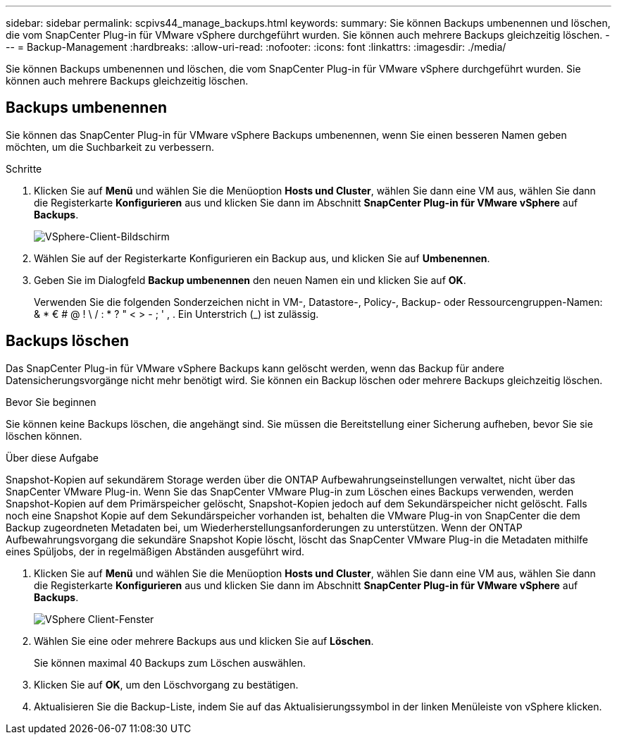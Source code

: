 ---
sidebar: sidebar 
permalink: scpivs44_manage_backups.html 
keywords:  
summary: Sie können Backups umbenennen und löschen, die vom SnapCenter Plug-in für VMware vSphere durchgeführt wurden. Sie können auch mehrere Backups gleichzeitig löschen. 
---
= Backup-Management
:hardbreaks:
:allow-uri-read: 
:nofooter: 
:icons: font
:linkattrs: 
:imagesdir: ./media/


[role="lead"]
Sie können Backups umbenennen und löschen, die vom SnapCenter Plug-in für VMware vSphere durchgeführt wurden. Sie können auch mehrere Backups gleichzeitig löschen.



== Backups umbenennen

Sie können das SnapCenter Plug-in für VMware vSphere Backups umbenennen, wenn Sie einen besseren Namen geben möchten, um die Suchbarkeit zu verbessern.

.Schritte
. Klicken Sie auf *Menü* und wählen Sie die Menüoption *Hosts und Cluster*, wählen Sie dann eine VM aus, wählen Sie dann die Registerkarte *Konfigurieren* aus und klicken Sie dann im Abschnitt *SnapCenter Plug-in für VMware vSphere* auf *Backups*.
+
image:scpivs44_image14.png["VSphere-Client-Bildschirm"]

. Wählen Sie auf der Registerkarte Konfigurieren ein Backup aus, und klicken Sie auf *Umbenennen*.
. Geben Sie im Dialogfeld *Backup umbenennen* den neuen Namen ein und klicken Sie auf *OK*.
+
Verwenden Sie die folgenden Sonderzeichen nicht in VM-, Datastore-, Policy-, Backup- oder Ressourcengruppen-Namen: & * € # @ ! \ / : * ? " < > - ; ' , . Ein Unterstrich (_) ist zulässig.





== Backups löschen

Das SnapCenter Plug-in für VMware vSphere Backups kann gelöscht werden, wenn das Backup für andere Datensicherungsvorgänge nicht mehr benötigt wird. Sie können ein Backup löschen oder mehrere Backups gleichzeitig löschen.

.Bevor Sie beginnen
Sie können keine Backups löschen, die angehängt sind. Sie müssen die Bereitstellung einer Sicherung aufheben, bevor Sie sie löschen können.

.Über diese Aufgabe
Snapshot-Kopien auf sekundärem Storage werden über die ONTAP Aufbewahrungseinstellungen verwaltet, nicht über das SnapCenter VMware Plug-in. Wenn Sie das SnapCenter VMware Plug-in zum Löschen eines Backups verwenden, werden Snapshot-Kopien auf dem Primärspeicher gelöscht, Snapshot-Kopien jedoch auf dem Sekundärspeicher nicht gelöscht. Falls noch eine Snapshot Kopie auf dem Sekundärspeicher vorhanden ist, behalten die VMware Plug-in von SnapCenter die dem Backup zugeordneten Metadaten bei, um Wiederherstellungsanforderungen zu unterstützen. Wenn der ONTAP Aufbewahrungsvorgang die sekundäre Snapshot Kopie löscht, löscht das SnapCenter VMware Plug-in die Metadaten mithilfe eines Spüljobs, der in regelmäßigen Abständen ausgeführt wird.

. Klicken Sie auf *Menü* und wählen Sie die Menüoption *Hosts und Cluster*, wählen Sie dann eine VM aus, wählen Sie dann die Registerkarte *Konfigurieren* aus und klicken Sie dann im Abschnitt *SnapCenter Plug-in für VMware vSphere* auf *Backups*.
+
image:scpivs44_image14.png["VSphere Client-Fenster"]

. Wählen Sie eine oder mehrere Backups aus und klicken Sie auf *Löschen*.
+
Sie können maximal 40 Backups zum Löschen auswählen.

. Klicken Sie auf *OK*, um den Löschvorgang zu bestätigen.
. Aktualisieren Sie die Backup-Liste, indem Sie auf das Aktualisierungssymbol in der linken Menüleiste von vSphere klicken.

